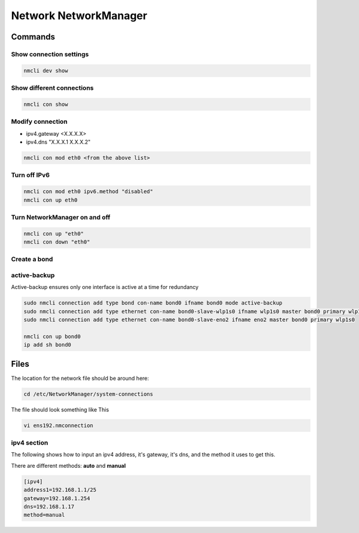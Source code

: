 Network NetworkManager
***************************

Commands
############

Show connection settings
==================================

.. code-block:: console
    
    nmcli dev show

Show different connections
===================================

.. code-block:: console

    nmcli con show

Modify connection
======================================

* ipv4.gateway <X.X.X.X>
* ipv4.dns "X.X.X.1 X.X.X.2"

.. code-block:: console

    nmcli con mod eth0 <from the above list>

Turn off IPv6
====================================

.. code-block:: console

    nmcli con mod eth0 ipv6.method "disabled"
    nmcli con up eth0

Turn NetworkManager on and off
========================================

.. code-block:: console

    nmcli con up "eth0"
    nmcli con down "eth0"

Create a bond
================================

active-backup
=========================

Active-backup ensures only one interface is active at a time for redundancy

.. code-block:: console

    sudo nmcli connection add type bond con-name bond0 ifname bond0 mode active-backup
    sudo nmcli connection add type ethernet con-name bond0-slave-wlp1s0 ifname wlp1s0 master bond0 primary wlp1s0
    sudo nmcli connection add type ethernet con-name bond0-slave-eno2 ifname eno2 master bond0 primary wlp1s0

    nmcli con up bond0
    ip add sh bond0

Files
###############

The location for the network file should be around here:

.. code-block:: console

    cd /etc/NetworkManager/system-connections

The file should look something like This

.. code-block:: console

    vi ens192.nmconnection

ipv4 section
========================

The following shows how to input an ipv4 address, it's gateway, it's dns, and the method it uses to get this.

There are different methods: **auto** and **manual**

.. code-block:: console

    [ipv4]
    address1=192.168.1.1/25
    gateway=192.168.1.254
    dns=192.168.1.17
    method=manual


